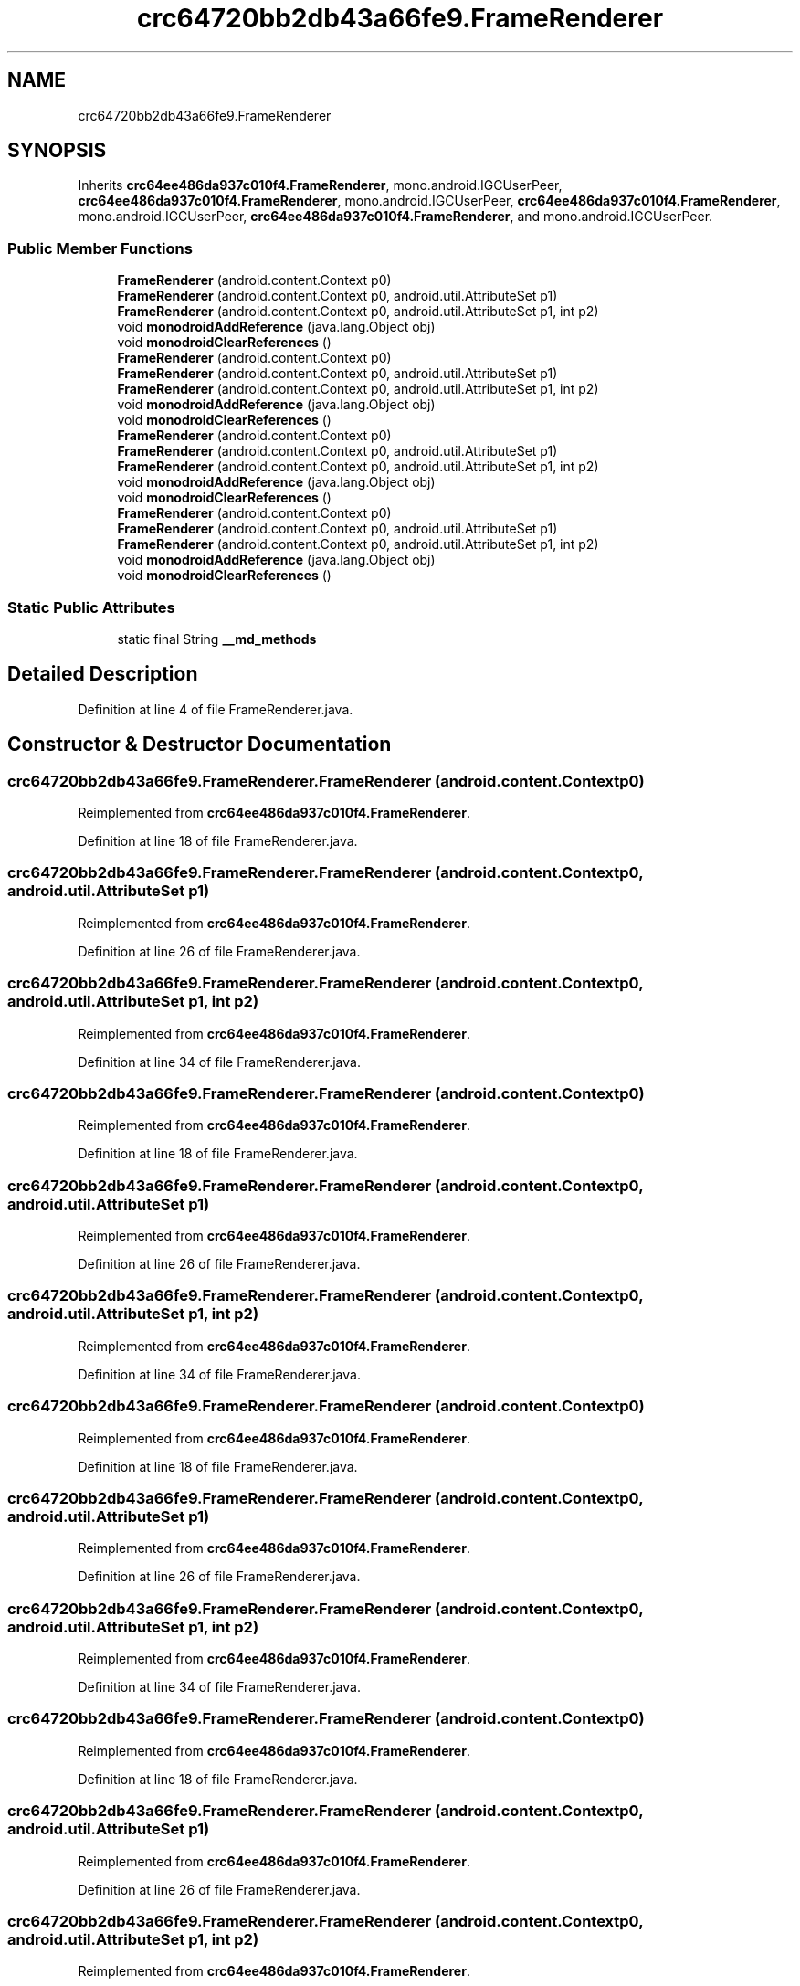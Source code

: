 .TH "crc64720bb2db43a66fe9.FrameRenderer" 3 "Thu Apr 29 2021" "Version 1.0" "Green Quake" \" -*- nroff -*-
.ad l
.nh
.SH NAME
crc64720bb2db43a66fe9.FrameRenderer
.SH SYNOPSIS
.br
.PP
.PP
Inherits \fBcrc64ee486da937c010f4\&.FrameRenderer\fP, mono\&.android\&.IGCUserPeer, \fBcrc64ee486da937c010f4\&.FrameRenderer\fP, mono\&.android\&.IGCUserPeer, \fBcrc64ee486da937c010f4\&.FrameRenderer\fP, mono\&.android\&.IGCUserPeer, \fBcrc64ee486da937c010f4\&.FrameRenderer\fP, and mono\&.android\&.IGCUserPeer\&.
.SS "Public Member Functions"

.in +1c
.ti -1c
.RI "\fBFrameRenderer\fP (android\&.content\&.Context p0)"
.br
.ti -1c
.RI "\fBFrameRenderer\fP (android\&.content\&.Context p0, android\&.util\&.AttributeSet p1)"
.br
.ti -1c
.RI "\fBFrameRenderer\fP (android\&.content\&.Context p0, android\&.util\&.AttributeSet p1, int p2)"
.br
.ti -1c
.RI "void \fBmonodroidAddReference\fP (java\&.lang\&.Object obj)"
.br
.ti -1c
.RI "void \fBmonodroidClearReferences\fP ()"
.br
.ti -1c
.RI "\fBFrameRenderer\fP (android\&.content\&.Context p0)"
.br
.ti -1c
.RI "\fBFrameRenderer\fP (android\&.content\&.Context p0, android\&.util\&.AttributeSet p1)"
.br
.ti -1c
.RI "\fBFrameRenderer\fP (android\&.content\&.Context p0, android\&.util\&.AttributeSet p1, int p2)"
.br
.ti -1c
.RI "void \fBmonodroidAddReference\fP (java\&.lang\&.Object obj)"
.br
.ti -1c
.RI "void \fBmonodroidClearReferences\fP ()"
.br
.ti -1c
.RI "\fBFrameRenderer\fP (android\&.content\&.Context p0)"
.br
.ti -1c
.RI "\fBFrameRenderer\fP (android\&.content\&.Context p0, android\&.util\&.AttributeSet p1)"
.br
.ti -1c
.RI "\fBFrameRenderer\fP (android\&.content\&.Context p0, android\&.util\&.AttributeSet p1, int p2)"
.br
.ti -1c
.RI "void \fBmonodroidAddReference\fP (java\&.lang\&.Object obj)"
.br
.ti -1c
.RI "void \fBmonodroidClearReferences\fP ()"
.br
.ti -1c
.RI "\fBFrameRenderer\fP (android\&.content\&.Context p0)"
.br
.ti -1c
.RI "\fBFrameRenderer\fP (android\&.content\&.Context p0, android\&.util\&.AttributeSet p1)"
.br
.ti -1c
.RI "\fBFrameRenderer\fP (android\&.content\&.Context p0, android\&.util\&.AttributeSet p1, int p2)"
.br
.ti -1c
.RI "void \fBmonodroidAddReference\fP (java\&.lang\&.Object obj)"
.br
.ti -1c
.RI "void \fBmonodroidClearReferences\fP ()"
.br
.in -1c
.SS "Static Public Attributes"

.in +1c
.ti -1c
.RI "static final String \fB__md_methods\fP"
.br
.in -1c
.SH "Detailed Description"
.PP 
Definition at line 4 of file FrameRenderer\&.java\&.
.SH "Constructor & Destructor Documentation"
.PP 
.SS "crc64720bb2db43a66fe9\&.FrameRenderer\&.FrameRenderer (android\&.content\&.Context p0)"

.PP
Reimplemented from \fBcrc64ee486da937c010f4\&.FrameRenderer\fP\&.
.PP
Definition at line 18 of file FrameRenderer\&.java\&.
.SS "crc64720bb2db43a66fe9\&.FrameRenderer\&.FrameRenderer (android\&.content\&.Context p0, android\&.util\&.AttributeSet p1)"

.PP
Reimplemented from \fBcrc64ee486da937c010f4\&.FrameRenderer\fP\&.
.PP
Definition at line 26 of file FrameRenderer\&.java\&.
.SS "crc64720bb2db43a66fe9\&.FrameRenderer\&.FrameRenderer (android\&.content\&.Context p0, android\&.util\&.AttributeSet p1, int p2)"

.PP
Reimplemented from \fBcrc64ee486da937c010f4\&.FrameRenderer\fP\&.
.PP
Definition at line 34 of file FrameRenderer\&.java\&.
.SS "crc64720bb2db43a66fe9\&.FrameRenderer\&.FrameRenderer (android\&.content\&.Context p0)"

.PP
Reimplemented from \fBcrc64ee486da937c010f4\&.FrameRenderer\fP\&.
.PP
Definition at line 18 of file FrameRenderer\&.java\&.
.SS "crc64720bb2db43a66fe9\&.FrameRenderer\&.FrameRenderer (android\&.content\&.Context p0, android\&.util\&.AttributeSet p1)"

.PP
Reimplemented from \fBcrc64ee486da937c010f4\&.FrameRenderer\fP\&.
.PP
Definition at line 26 of file FrameRenderer\&.java\&.
.SS "crc64720bb2db43a66fe9\&.FrameRenderer\&.FrameRenderer (android\&.content\&.Context p0, android\&.util\&.AttributeSet p1, int p2)"

.PP
Reimplemented from \fBcrc64ee486da937c010f4\&.FrameRenderer\fP\&.
.PP
Definition at line 34 of file FrameRenderer\&.java\&.
.SS "crc64720bb2db43a66fe9\&.FrameRenderer\&.FrameRenderer (android\&.content\&.Context p0)"

.PP
Reimplemented from \fBcrc64ee486da937c010f4\&.FrameRenderer\fP\&.
.PP
Definition at line 18 of file FrameRenderer\&.java\&.
.SS "crc64720bb2db43a66fe9\&.FrameRenderer\&.FrameRenderer (android\&.content\&.Context p0, android\&.util\&.AttributeSet p1)"

.PP
Reimplemented from \fBcrc64ee486da937c010f4\&.FrameRenderer\fP\&.
.PP
Definition at line 26 of file FrameRenderer\&.java\&.
.SS "crc64720bb2db43a66fe9\&.FrameRenderer\&.FrameRenderer (android\&.content\&.Context p0, android\&.util\&.AttributeSet p1, int p2)"

.PP
Reimplemented from \fBcrc64ee486da937c010f4\&.FrameRenderer\fP\&.
.PP
Definition at line 34 of file FrameRenderer\&.java\&.
.SS "crc64720bb2db43a66fe9\&.FrameRenderer\&.FrameRenderer (android\&.content\&.Context p0)"

.PP
Reimplemented from \fBcrc64ee486da937c010f4\&.FrameRenderer\fP\&.
.PP
Definition at line 18 of file FrameRenderer\&.java\&.
.SS "crc64720bb2db43a66fe9\&.FrameRenderer\&.FrameRenderer (android\&.content\&.Context p0, android\&.util\&.AttributeSet p1)"

.PP
Reimplemented from \fBcrc64ee486da937c010f4\&.FrameRenderer\fP\&.
.PP
Definition at line 26 of file FrameRenderer\&.java\&.
.SS "crc64720bb2db43a66fe9\&.FrameRenderer\&.FrameRenderer (android\&.content\&.Context p0, android\&.util\&.AttributeSet p1, int p2)"

.PP
Reimplemented from \fBcrc64ee486da937c010f4\&.FrameRenderer\fP\&.
.PP
Definition at line 34 of file FrameRenderer\&.java\&.
.SH "Member Function Documentation"
.PP 
.SS "void crc64720bb2db43a66fe9\&.FrameRenderer\&.monodroidAddReference (java\&.lang\&.Object obj)"

.PP
Reimplemented from \fBcrc64ee486da937c010f4\&.FrameRenderer\fP\&.
.PP
Definition at line 42 of file FrameRenderer\&.java\&.
.SS "void crc64720bb2db43a66fe9\&.FrameRenderer\&.monodroidAddReference (java\&.lang\&.Object obj)"

.PP
Reimplemented from \fBcrc64ee486da937c010f4\&.FrameRenderer\fP\&.
.PP
Definition at line 42 of file FrameRenderer\&.java\&.
.SS "void crc64720bb2db43a66fe9\&.FrameRenderer\&.monodroidAddReference (java\&.lang\&.Object obj)"

.PP
Reimplemented from \fBcrc64ee486da937c010f4\&.FrameRenderer\fP\&.
.PP
Definition at line 42 of file FrameRenderer\&.java\&.
.SS "void crc64720bb2db43a66fe9\&.FrameRenderer\&.monodroidAddReference (java\&.lang\&.Object obj)"

.PP
Reimplemented from \fBcrc64ee486da937c010f4\&.FrameRenderer\fP\&.
.PP
Definition at line 42 of file FrameRenderer\&.java\&.
.SS "void crc64720bb2db43a66fe9\&.FrameRenderer\&.monodroidClearReferences ()"

.PP
Reimplemented from \fBcrc64ee486da937c010f4\&.FrameRenderer\fP\&.
.PP
Definition at line 49 of file FrameRenderer\&.java\&.
.SS "void crc64720bb2db43a66fe9\&.FrameRenderer\&.monodroidClearReferences ()"

.PP
Reimplemented from \fBcrc64ee486da937c010f4\&.FrameRenderer\fP\&.
.PP
Definition at line 49 of file FrameRenderer\&.java\&.
.SS "void crc64720bb2db43a66fe9\&.FrameRenderer\&.monodroidClearReferences ()"

.PP
Reimplemented from \fBcrc64ee486da937c010f4\&.FrameRenderer\fP\&.
.PP
Definition at line 49 of file FrameRenderer\&.java\&.
.SS "void crc64720bb2db43a66fe9\&.FrameRenderer\&.monodroidClearReferences ()"

.PP
Reimplemented from \fBcrc64ee486da937c010f4\&.FrameRenderer\fP\&.
.PP
Definition at line 49 of file FrameRenderer\&.java\&.
.SH "Member Data Documentation"
.PP 
.SS "static final String crc64720bb2db43a66fe9\&.FrameRenderer\&.__md_methods\fC [static]\fP"
@hide 
.PP
Definition at line 10 of file FrameRenderer\&.java\&.

.SH "Author"
.PP 
Generated automatically by Doxygen for Green Quake from the source code\&.
